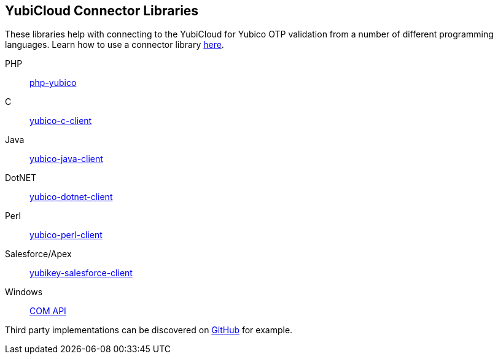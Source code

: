 == YubiCloud Connector Libraries
These libraries help with connecting to the YubiCloud for Yubico OTP
validation from a number of different programming languages. Learn how to use a
connector library link:/OTP/Libraries/Using_a_library.html[here].

PHP:: link:/php-yubico/[php-yubico]
C:: link:/yubico-c-client/[yubico-c-client]
Java:: link:/yubico-java-client/[yubico-java-client]
DotNET:: link:/yubico-dotnet-client/[yubico-dotnet-client]
Perl:: link:/yubico-perl-client/[yubico-perl-client]
Salesforce/Apex:: link:/yubikey-salesforce-client/[yubikey-salesforce-client]
Windows:: link:/windows-apis[COM API]

Third party implementations can be discovered on link:https://github.com/search?q=yubico+client[GitHub] for example.
